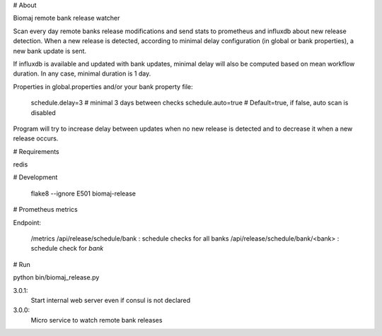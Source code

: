 # About

Biomaj remote bank release watcher

Scan every day remote banks release modifications and send stats to prometheus and influxdb about new release detection.
When a new release is detected, according to minimal delay configuration (in global or bank properties), a new bank update is sent.

If influxdb is available and updated with bank updates, minimal delay will also be computed based on mean workflow duration. In any case, minimal duration is 1 day.

Properties in global.properties and/or your bank property file:

    schedule.delay=3 # minimal 3 days between checks
    schedule.auto=true # Default=true, if false, auto scan is disabled

Program will try to increase delay between updates when no new release is detected and to decrease it when a new release occurs.


# Requirements

redis

# Development

    flake8 --ignore E501 biomaj-release

# Prometheus metrics

Endpoint:

    /metrics
    /api/release/schedule/bank : schedule checks for all banks
    /api/release/schedule/bank/<bank> : schedule check for *bank*


# Run

python bin/biomaj_release.py


3.0.1:
  Start internal web server even if consul is not declared
3.0.0:
  Micro service to watch remote bank releases


